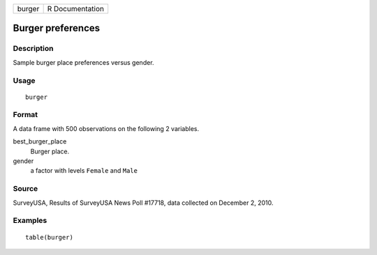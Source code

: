 ====== ===============
burger R Documentation
====== ===============

Burger preferences
------------------

Description
~~~~~~~~~~~

Sample burger place preferences versus gender.

Usage
~~~~~

::

   burger

Format
~~~~~~

A data frame with 500 observations on the following 2 variables.

best_burger_place
   Burger place.

gender
   a factor with levels ``Female`` and ``Male``

Source
~~~~~~

SurveyUSA, Results of SurveyUSA News Poll #17718, data collected on
December 2, 2010.

Examples
~~~~~~~~

::


   table(burger)

